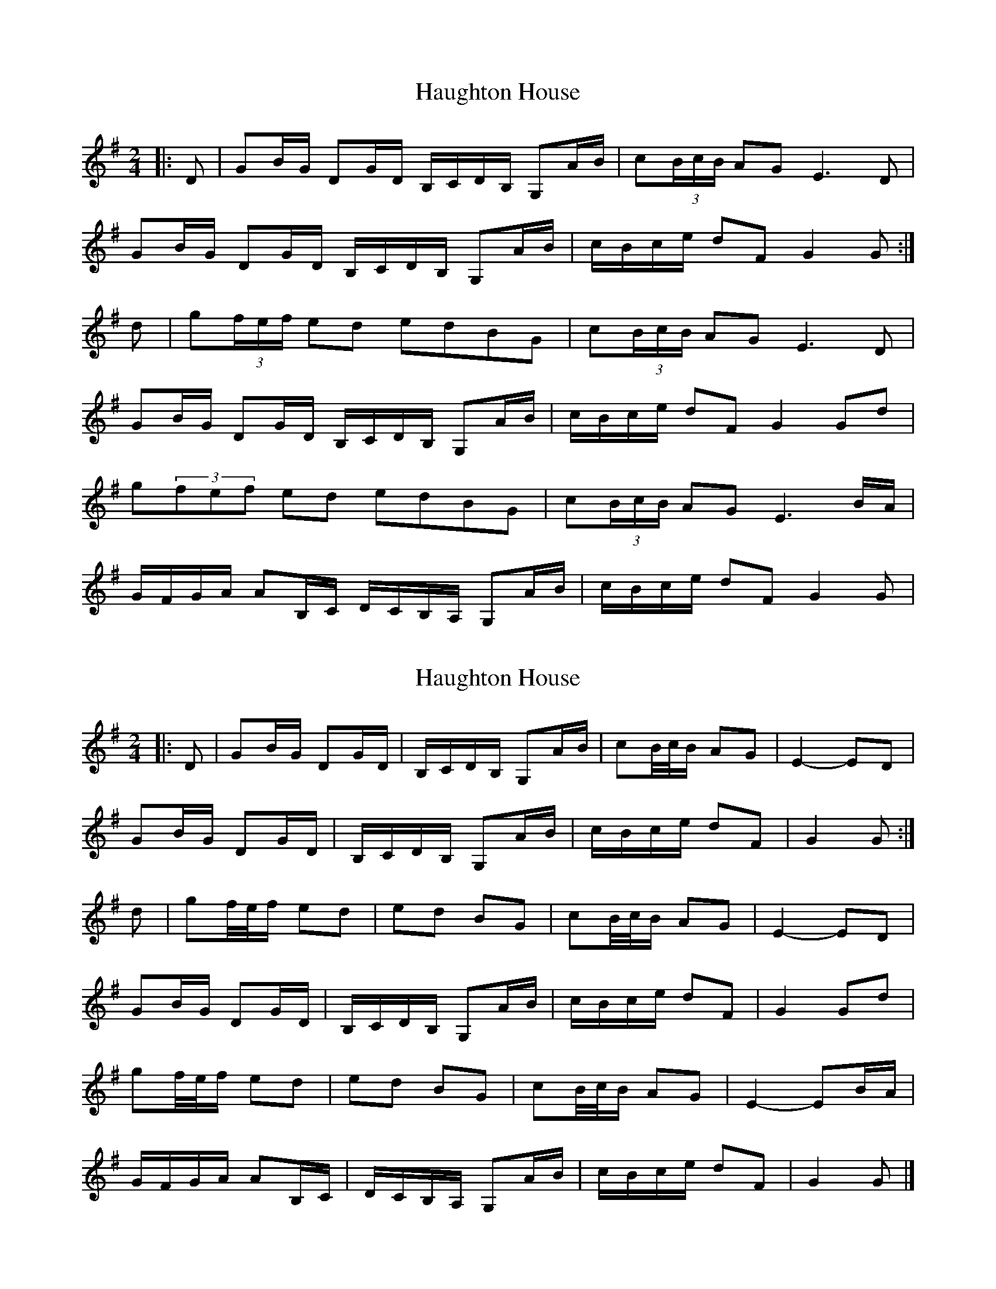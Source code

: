 X: 1
T: Haughton House
Z: gian marco
S: https://thesession.org/tunes/2882#setting2882
R: polka
M: 2/4
L: 1/8
K: Gmaj
|:D | GB/G/ DG/D/ B,/C/D/B,/ G,A/B/|c(3B/c/B/ AG E3D|
GB/G/ DG/D/ B,/C/D/B,/ G,A/B/|c/B/c/e/ dF G2 G :|
d|g(3f/e/f/ ed edBG|c(3B/c/B/ AG E3D|
GB/G/ DG/D/ B,/C/D/B,/ G,A/B/|c/B/c/e/ dF G2Gd|
g(3fef ed edBG|c(3B/c/B/ AG E3B/A/|
G/F/G/A/ AB,/C/ D/C/B,/A,/ G,A/B/|c/B/c/e/ dF G2 G|
X: 2
T: Haughton House
Z: ceolachan
S: https://thesession.org/tunes/2882#setting28494
R: polka
M: 2/4
L: 1/8
K: Gmaj
|: D |GB/G/ DG/D/ | B,/C/D/B,/ G,A/B/ | cB/4c/4B/ AG | E2- ED |
GB/G/ DG/D/ | B,/C/D/B,/ G,A/B/ | c/B/c/e/ dF | G2 G :|
d |gf/4e/4f/ ed | ed BG | cB/4c/4B/ AG | E2- ED |
GB/G/ DG/D/ | B,/C/D/B,/ G,A/B/ | c/B/c/e/ dF | G2 Gd |
gf/4e/4f/ ed | ed BG | cB/4c/4B/ AG | E2- EB/A/ |
G/F/G/A/ AB,/C/ | D/C/B,/A,/ G,A/B/ | c/B/c/e/ dF | G2 G |]
